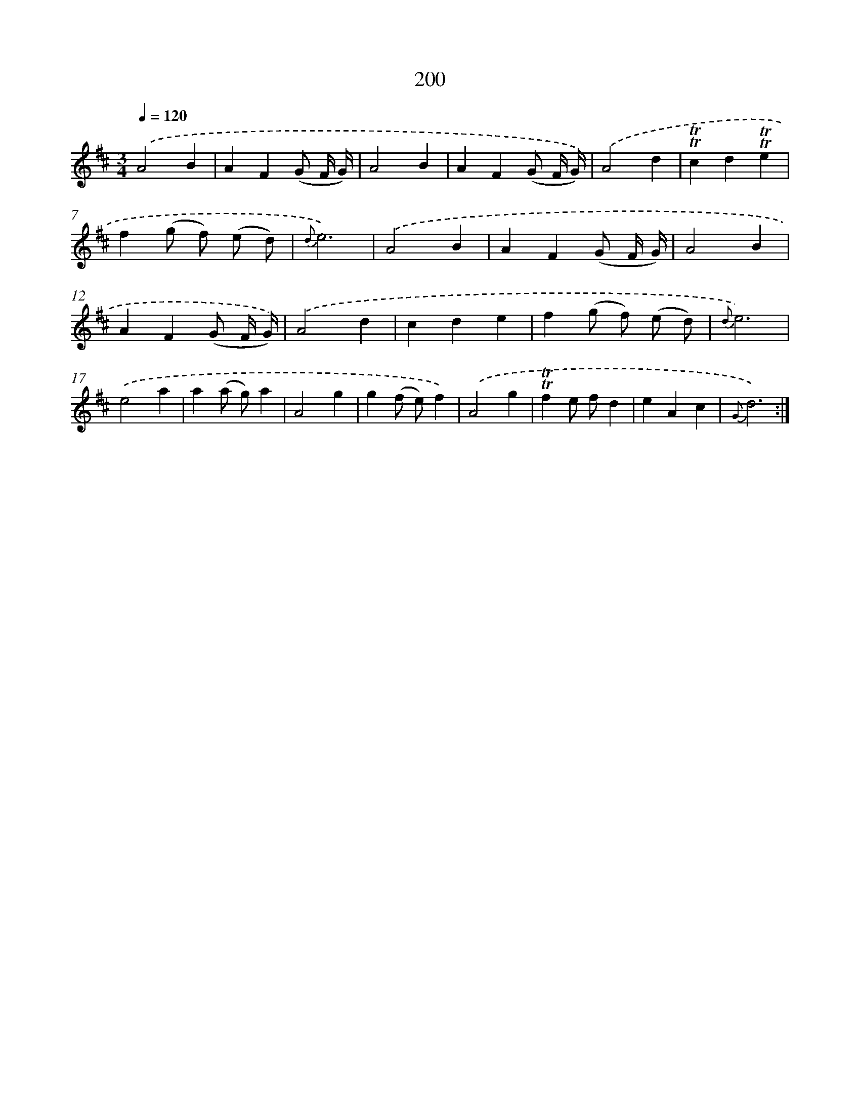 X: 17894
T: 200
%%abc-version 2.0
%%abcx-abcm2ps-target-version 5.9.1 (29 Sep 2008)
%%abc-creator hum2abc beta
%%abcx-conversion-date 2018/11/01 14:38:17
%%humdrum-veritas 3816328512
%%humdrum-veritas-data 2901464298
%%continueall 1
%%barnumbers 0
L: 1/4
M: 3/4
Q: 1/4=120
K: D clef=treble
.('A2B |
AF(G/ F// G//) |
A2B |
AF(G/ F// G//)) |
.('A2d |
!trill!!trill!cd!trill!!trill!e |
f(g/ f/) (e/ d/) |
{d}e3) |
.('A2B |
AF(G/ F// G//) |
A2B |
AF(G/ F// G//)) |
.('A2d |
cde |
f(g/ f/) (e/ d/) |
{d}e3) |
.('e2a |
a(a/ g/)a |
A2g |
g(f/ e/)f) |
.('A2g |
!trill!!trill!fe/ f/d |
eAc |
{G}d3) :|]
